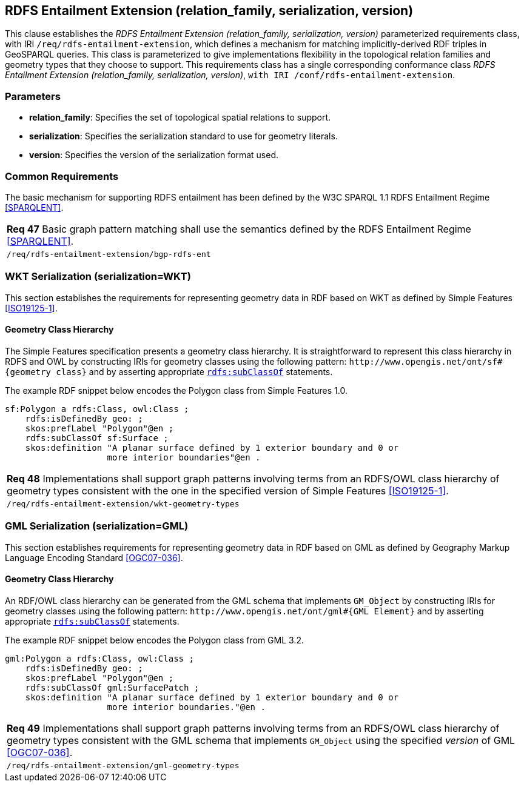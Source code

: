 == RDFS Entailment Extension (relation_family, serialization, version)

This clause establishes the _RDFS Entailment Extension (relation_family, serialization, version)_ parameterized requirements class, with IRI `/req/rdfs-entailment-extension`, which defines a mechanism for matching implicitly-derived RDF triples in GeoSPARQL queries. This class is parameterized to give implementations flexibility in the topological relation families and geometry types that they choose to support. This requirements class has a single corresponding conformance class _RDFS Entailment Extension (relation_family, serialization, version)_, `with IRI /conf/rdfs-entailment-extension`.

=== Parameters

* *relation_family*: Specifies the set of topological spatial relations to support.  
* *serialization*: Specifies the serialization standard to use for geometry literals.  
* *version*: Specifies the version of the serialization format used.  

=== Common Requirements

The basic mechanism for supporting RDFS entailment has been defined by the W3C SPARQL 1.1 RDFS Entailment Regime <<SPARQLENT>>.

|===
| *Req 47* Basic graph pattern matching shall use the semantics defined by the RDFS Entailment Regime <<SPARQLENT>>.
|`/req/rdfs-entailment-extension/bgp-rdfs-ent`
|===

=== WKT Serialization (serialization=WKT)

This section establishes the requirements for representing geometry data in RDF based on WKT as defined by Simple Features <<ISO19125-1>>.

==== Geometry Class Hierarchy

The Simple Features specification presents a geometry class hierarchy. It is straightforward to represent this class hierarchy in RDFS and OWL by constructing IRIs for geometry classes using the following pattern: `+http://www.opengis.net/ont/sf#{geometry class}+` and by asserting appropriate http://www.w3.org/2000/01/rdf-schema#subClassOf[`rdfs:subClassOf`] statements.

The example RDF snippet below encodes the Polygon class from Simple Features 1.0.

```turtle
sf:Polygon a rdfs:Class, owl:Class ;
    rdfs:isDefinedBy geo: ;
    skos:prefLabel "Polygon"@en ;
    rdfs:subClassOf sf:Surface ;
    skos:definition "A planar surface defined by 1 exterior boundary and 0 or 
                    more interior boundaries"@en .
```

|===
| *Req 48* Implementations shall support graph patterns involving terms from an RDFS/OWL class hierarchy of geometry types consistent with the one in the specified version of Simple Features <<ISO19125-1>>.
|`/req/rdfs-entailment-extension/wkt-geometry-types`
|===

=== GML Serialization (serialization=GML)

This section establishes requirements for representing geometry data in RDF based on GML as defined by Geography Markup Language Encoding Standard <<OGC07-036>>.

==== Geometry Class Hierarchy

An RDF/OWL class hierarchy can be generated from the GML schema that implements `GM_Object` by constructing IRIs for geometry classes using the following pattern: `+http://www.opengis.net/ont/gml#{GML Element}+` and by asserting appropriate http://www.w3.org/2000/01/rdf-schema#subClassOf[`rdfs:subClassOf`] statements.

The example RDF snippet below encodes the Polygon class from GML 3.2.

```turtle
gml:Polygon a rdfs:Class, owl:Class ;
    rdfs:isDefinedBy geo: ;
    skos:prefLabel "Polygon"@en ;
    rdfs:subClassOf gml:SurfacePatch ;
    skos:definition "A planar surface defined by 1 exterior boundary and 0 or
                    more interior boundaries."@en .
```

|===
| *Req 49* Implementations shall support graph patterns involving terms from an RDFS/OWL class hierarchy of geometry types consistent with the GML schema that implements `GM_Object` using the specified _version_ of GML <<OGC07-036>>.
|`/req/rdfs-entailment-extension/gml-geometry-types`
|===
